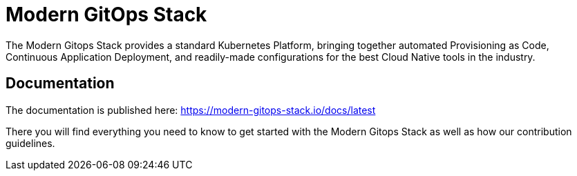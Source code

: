 = Modern GitOps Stack

The Modern Gitops Stack provides a standard Kubernetes Platform, bringing together automated Provisioning as Code, Continuous Application Deployment, and readily-made configurations for the best Cloud Native tools in the industry.

== Documentation

The documentation is published here: https://modern-gitops-stack.io/docs/latest

There you will find everything you need to know to get started with the Modern Gitops Stack as well as how our contribution guidelines.
